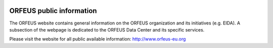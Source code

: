 .. figure:: _static/orfeuslogo.jpg

ORFEUS public information
================================================


The ORFEUS website contains general information on the ORFEUS organization and its initiatives (e.g. EIDA). A subsection of the webpage is dedicated to the ORFEUS Data Center and its specific services.

Please visit the website for all public available information: http://www.orfeus-eu.org
